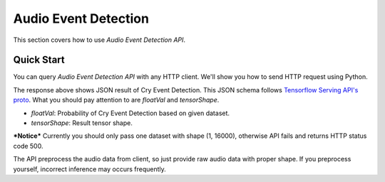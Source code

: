 Audio Event Detection
^^^^^^^^^^^^^^^^^^^^^

This section covers how to use *Audio Event Detection API*.


Quick Start
===========
You can query *Audio Event Detection API* with any HTTP client. We'll show you how to send HTTP request using Python.

.. code-block:: python
    :linenos:

    import requests
    from random import randint

    raw_audio_data = [randint(1, 100) for _ in range(16000)]
    res = requests.post('https://api.deeplycorp.com/aed', json={"audio": raw_audio_data})
    print(res.text)

    #   {
    #       "modelSpec": {
    #           "signatureName": "serving_default",
    #           "version": "5",
    #           "name": "AED"
    #       },
    #       "outputs": {
    #           "outputs": {
    #               "floatVal": [
    #                   0.00034675668575800955
    #               ],
    #               "dtype": "DT_FLOAT",
    #               "tensorShape": {
    #                   "dim": [
    #                       {
    #                           "size": "1"
    #                       },
    #                       {
    #                           "size": "1"
    #                       }
    #                   ]
    #               }
    #           }
    #       }
    #   }

The response above shows JSON result of Cry Event Detection. This JSON schema follows `Tensorflow Serving API's proto <https://github.com/tensorflow/serving/blob/master/tensorflow_serving/apis/predict.proto>`_.
What you should pay attention to are *floatVal* and *tensorShape*.

* *floatVal*: Probability of Cry Event Detection based on given dataset.
* *tensorShape*: Result tensor shape.

***Notice*** Currently you should only pass one dataset with shape (1, 16000), otherwise API fails and returns HTTP status code 500.

The API preprocess the audio data from client, so just provide raw audio data with proper shape. If you preprocess yourself, incorrect inference may occurs frequently. 